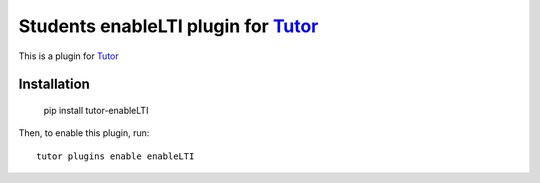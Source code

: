Students enableLTI plugin for `Tutor <https://docs.tutor.overhang.io>`_
===================================================================

This is a plugin for `Tutor <https://docs.tutor.overhang.io>`_ 

Installation
------------
  
    pip install tutor-enableLTI

Then, to enable this plugin, run::
  
    tutor plugins enable enableLTI


